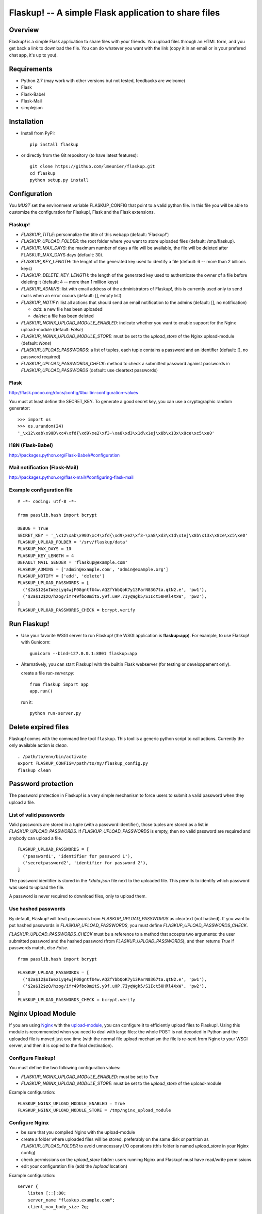 Flaskup! -- A simple Flask application to share files
=====================================================

Overview
--------

Flaskup! is a simple Flask application to share files with your friends. You
upload files through an HTML form, and you get back a link to download the file.
You can do whatever you want with the link (copy it in an email or in your
prefered chat app, it's up to you).


Requirements
------------

- Python 2.7 (may work with other versions but not tested, feedbacks are welcome)
- Flask
- Flask-Babel
- Flask-Mail
- simplejson


Installation
------------

- Install from PyPI:

  ::

    pip install flaskup

- or directly from the Git repository (to have latest features):

  ::

    git clone https://github.com/lmeunier/flaskup.git
    cd flaskup
    python setup.py install


Configuration
-------------

You *MUST* set the environment variable FLASKUP_CONFIG that point to a valid
python file. In this file you will be able to customize the configuration for
Flaskup!, Flask and the Flask extensions.

Flaskup!
~~~~~~~~

- `FLASKUP_TITLE`: personnalize the title of this webapp (default: 'Flaskup!')
- `FLASKUP_UPLOAD_FOLDER`: the root folder where you want to store uploaded
  files (default: /tmp/flaskup).
- `FLASKUP_MAX_DAYS`: the maximum number of days a file will be available, the
  file will be deleted after FLASKUP_MAX_DAYS days (default: 30).
- `FLASKUP_KEY_LENGTH`: the lenght of the generated key used to identify a file
  (default: 6 -- more than 2 billions keys)
- `FLASKUP_DELETE_KEY_LENGTH`: the length of the generated key used to
  authenticate the owner of a file before deleting it (default: 4 -- more than
  1 million keys)
- `FLASKUP_ADMINS`: list with email address of the administrators of Flaskup!,
  this is currently used only to send mails when an error occurs (default: [],
  empty list)
- `FLASKUP_NOTIFY`: list all actions that should send an email notification to
  the admins (default: [], no notification)

  - `add`: a new file has been uploaded
  - `delete`: a file has been deleted

- `FLASKUP_NGINX_UPLOAD_MODULE_ENABLED`: indicate whether you want to enable
  support for the Nginx upload-module (default: `False`)
- `FLASKUP_NGINX_UPLOAD_MODULE_STORE`: must be set to the `upload_store` of the
  Nginx upload-module (default: `None`)
- `FLASKUP_UPLOAD_PASSWORDS`: a list of tuples, each tuple contains a password
  and an identifier (default: [], no password required)
- `FLASKUP_UPLOAD_PASSWORDS_CHECK`: method to check a submitted password against
  passwords in `FLASKUP_UPLOAD_PASSWORDS` (default: use cleartext passwords)

Flask
~~~~~

http://flask.pocoo.org/docs/config/#builtin-configuration-values

You must at least define the SECRET_KEY. To generate a good secret key, you can
use a cryptographic random generator:

::

  >>> import os
  >>> os.urandom(24)
  '_\x12\xab\x90D\xc4\xfd{\xd9\xe2\xf3-\xa8\xd3\x1d\x1ej\x8b\x13x\x8ce\xc5\xe0'


I18N (Flask-Babel)
~~~~~~~~~~~~~~~~~~

http://packages.python.org/Flask-Babel/#configuration

Mail notification (Flask-Mail)
~~~~~~~~~~~~~~~~~~~~~~~~~~~~~~

http://packages.python.org/flask-mail/#configuring-flask-mail


Example configuration file
~~~~~~~~~~~~~~~~~~~~~~~~~~

::

  # -*- coding: utf-8 -*-

  from passlib.hash import bcrypt

  DEBUG = True
  SECRET_KEY = '_\x12\xab\x90D\xc4\xfd{\xd9\xe2\xf3-\xa8\xd3\x1d\x1ej\x8b\x13x\x8ce\xc5\xe0'
  FLASKUP_UPLOAD_FOLDER = '/srv/flaskup/data'
  FLASKUP_MAX_DAYS = 10
  FLASKUP_KEY_LENGTH = 4
  DEFAULT_MAIL_SENDER = 'flaskup@example.com'
  FLASKUP_ADMINS = ['admin@example.com', 'admin@example.org']
  FLASKUP_NOTIFY = ['add', 'delete']
  FLASKUP_UPLOAD_PASSWORDS = [
    ('$2a$12$oIWeziyq4wjF08gntfU4w.AQZfYbbQoK7y13ParN83G7ta.qtN2.e', 'pw1'),
    ('$2a$12$zQ/hzog/iYr49fbo0mitS.y9f.uHP.7IyqWgk5/S1Ict50HRl4XxW', 'pw2'),
  ]
  FLASKUP_UPLOAD_PASSWORDS_CHECK = bcrypt.verify

Run Flaskup!
------------

- Use your favorite WSGI server to run Flaskup! (the WSGI application is
  **flaskup:app**). For example, to use Flaskup! with Gunicorn:

  ::

    gunicorn --bind=127.0.0.1:8001 flaskup:app

- Alternatively, you can start Flaskup! with the builtin Flask webserver (for
  testing or developpement only).

  create a file `run-server.py`:

  ::

    from flaskup import app
    app.run()

  run it:

  ::

    python run-server.py


Delete expired files
--------------------

Flaskup! comes with the command line tool ``flaskup``. This tool is a generic
python script to call actions. Currently the only available action is `clean`.

::

  . /path/to/env/bin/activate
  export FLASKUP_CONFIG=/path/to/my/flaskup_config.py
  flaskup clean

Password protection
-------------------

The password protection in Flaskup! is a very simple mechanism to force users
to submit a valid password when they upload a file.

List of valid passwords
~~~~~~~~~~~~~~~~~~~~~~~

Valid passwords are stored in a tuple (with a password identifier), those
tuples are stored as a list in `FLASKUP_UPLOAD_PASSWORDS`. If
`FLASKUP_UPLOAD_PASSWORDS` is empty, then no valid password are required and
anybody can upload a file.

::

  FLASKUP_UPLOAD_PASSWORDS = [
    ('password1', 'identifier for password 1'),
    ('secretpassword2', 'identifier for password 2'),
  ]

The password identifier is stored in the `*.data.json` file next to the
uploaded file. This permits to identify which password was used to upload the
file.

A password is never required to download files, only to upload them.

Use hashed passwords
~~~~~~~~~~~~~~~~~~~~

By default, Flaskup! will treat passwords from `FLASKUP_UPLOAD_PASSWORDS` as
cleartext (not hashed). If you want to put hashed passwords in
`FLASKUP_UPLOAD_PASSWORDS`, you must define `FLASKUP_UPLOAD_PASSWORDS_CHECK`.

`FLASKUP_UPLOAD_PASSWORDS_CHECK` must be a reference to a method that accepts
two arguments: the user submitted password and the hashed password (from
`FLASKUP_UPLOAD_PASSWORDS`), and then returns `True` if passwords match, else
`False`.

::

  from passlib.hash import bcrypt

  FLASKUP_UPLOAD_PASSWORDS = [
    ('$2a$12$oIWeziyq4wjF08gntfU4w.AQZfYbbQoK7y13ParN83G7ta.qtN2.e', 'pw1'),
    ('$2a$12$zQ/hzog/iYr49fbo0mitS.y9f.uHP.7IyqWgk5/S1Ict50HRl4XxW', 'pw2'),
  ]
  FLASKUP_UPLOAD_PASSWORDS_CHECK = bcrypt.verify

Nginx Upload Module
-------------------

If you are using `Nginx <http://nginx.org/>`_ with the `upload-module
<http://wiki.nginx.org/HttpUploadModule>`_, you can configure it to efficiently
upload files to Flaskup!. Using this module is recommended when you need to
deal with large files: the whole POST is not decoded in Python and the uploaded
file is moved just one time (with the normal file upload mechanism the file is
re-sent from Nginx to your WSGI server, and then it is copied to the final
destination).


Configure Flaskup!
~~~~~~~~~~~~~~~~~~

You must define the two following configuration values:

- `FLASKUP_NGINX_UPLOAD_MODULE_ENABLED`: must be set to `True`
- `FLASKUP_NGINX_UPLOAD_MODULE_STORE`: must be set to the `upload_store` of the
  upload-module

Example configuration::

  FLASKUP_NGINX_UPLOAD_MODULE_ENABLED = True
  FLASKUP_NGINX_UPLOAD_MODULE_STORE = /tmp/nginx_upload_module


Configure Nginx
~~~~~~~~~~~~~~~

- be sure that you compiled Nginx with the upload-module
- create a folder where uploaded files will be stored, preferably on the same
  disk or partition as `FLASKUP_UPLOAD_FOLDER` to avoid unnecessary I/O
  operations (this folder is named `upload_store` in your Nginx config)
- check permissions on the `upload_store` folder: users running Nginx and
  Flaskup! must have read/write permissions
- edit your configuration file (add the `/upload` location)

Example configuration::

  server {
      listen [::]:80;
      server_name "flaskup.example.com";
      client_max_body_size 2g;

      access_log /var/log/nginx/flaskup_access.log combined;
      error_log  /var/log/nginx/flaskup_error.log;

      proxy_set_header X-Real-IP $remote_addr;
      proxy_set_header X-Forwarded-For $proxy_add_x_forwarded_for;
      proxy_set_header Host $http_host;

      location /static/ {
              alias   /path/to/env/lib/python2.7/site-packages/flaskup/static/;
      }
      location = /upload {
              upload_pass             @upstream;
              upload_store            /tmp/nginx_upload_module;
              upload_store_access     user:rw;

              upload_set_form_field   $upload_field_name.name "$upload_file_name";
              upload_set_form_field   $upload_field_name.path "$upload_tmp_path";

              upload_pass_form_field  "^myemail$|^mycontacts$";
              upload_cleanup          400-599;
      }
      location / {
          proxy_pass http://127.0.0.1:8000;
      }
      location @upstream {
          proxy_pass http://127.0.0.1:8000;
      }
  }


Credits
-------

Flaskup! is maintained by `Laurent Meunier <http://www.deltalima.net/>`_.


Licenses
--------

Flaskup! is Copyright (c) 2012 Laurent Meunier. It is free software, and may be
redistributed under the terms specified in the LICENSE file (a 3-clause BSD
License).

Flaskup! uses `Bootstrap <http://twitter.github.com/bootstrap/>`_ (`Apache
License v2.0 <http://www.apache.org/licenses/LICENSE-2.0>`_) and `jQuery
<http://jquery.com/>`_ (`MIT or GPLv2 License <http://jquery.org/license/>`_).
